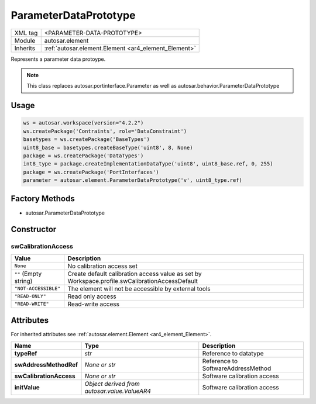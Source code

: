 .. _ar4_element_ParameterDataPrototype:

ParameterDataPrototype
======================

.. table::
    :align: left

    +--------------+-------------------------------------------------------------------------+
    | XML tag      | <PARAMETER-DATA-PROTOTYPE>                                              |
    +--------------+-------------------------------------------------------------------------+
    | Module       | autosar.element                                                         |
    +--------------+-------------------------------------------------------------------------+
    | Inherits     | :ref:`autosar.element.Element <ar4_element_Element>`                    |
    +--------------+-------------------------------------------------------------------------+

Represents a parameter data protoype.

.. note::

    This class replaces autosar.portinterface.Parameter as well as autosar.behavior.ParameterDataPrototype


Usage
-----

.. code-block:: python

    ws = autosar.workspace(version="4.2.2")
    ws.createPackage('Contraints', role='DataConstraint')
    basetypes = ws.createPackage('BaseTypes')
    uint8_base = basetypes.createBaseType('uint8', 8, None)
    package = ws.createPackage('DataTypes')
    int8_type = package.createImplementationDataType('uint8', uint8_base.ref, 0, 255)
    package = ws.createPackage('PortInterfaces')
    parameter = autosar.element.ParameterDataPrototype('v', uint8_type.ref)

Factory Methods
---------------

* autosar.ParameterDataPrototype

Constructor
-----------

..  py:method:: ParameterDataPrototype(name, typeRef, [swAddressMethodRef = None], [swCalibrationAccess = None], [initValue = None], [parent=None], [adminData=None])

    :param str name: ShortName identifer
    :param str typeRef: Type reference
    :param str swAddressMethodRef: Reference to SoftwareAddressMethod
    :param str swCalibrationAccess: Calibration access setting
    :param str initValue: Optional init value (TBD)
    :param parent: Internal use only (leave as None)
    :param adminData: Optional AdminData object

swCalibrationAccess
~~~~~~~~~~~~~~~~~~~

+------------------------------+------------------------------------------------------------------------------------------------+
| Value                        | Description                                                                                    |
+==============================+================================================================================================+
| :literal:`None`              | No calibration access set                                                                      |
+------------------------------+------------------------------------------------------------------------------------------------+
| :literal:`""` (Empty string) | Create default calibration access value                                                        |
|                              | as set by Workspace.profile.swCalibrationAccessDefault                                         |
+------------------------------+------------------------------------------------------------------------------------------------+
| :literal:`"NOT-ACCESSIBLE"`  | The element will not be accessible by external tools                                           |
+------------------------------+------------------------------------------------------------------------------------------------+
| :literal:`"READ-ONLY"`       | Read only access                                                                               |
+------------------------------+------------------------------------------------------------------------------------------------+
| :literal:`"READ-WRITE"`      | Read-write access                                                                              |
+------------------------------+------------------------------------------------------------------------------------------------+

Attributes
-----------

For inherited attributes see :ref:`autosar.element.Element <ar4_element_Element>`.

..  table::
    :align: left

    +--------------------------+----------------------------------------------+--------------------------------------+
    | Name                     | Type                                         | Description                          |
    +==========================+==============================================+======================================+
    | **typeRef**              | *str*                                        | Reference to datatype                |
    +--------------------------+----------------------------------------------+--------------------------------------+
    | **swAddressMethodRef**   | *None or str*                                | Reference to SoftwareAddressMethod   |
    +--------------------------+----------------------------------------------+--------------------------------------+
    | **swCalibrationAccess**  | *None or str*                                | Software calibration access          |
    +--------------------------+----------------------------------------------+--------------------------------------+
    | **initValue**            | *Object derived from autosar.value.ValueAR4* | Software calibration access          |
    +--------------------------+----------------------------------------------+--------------------------------------+

